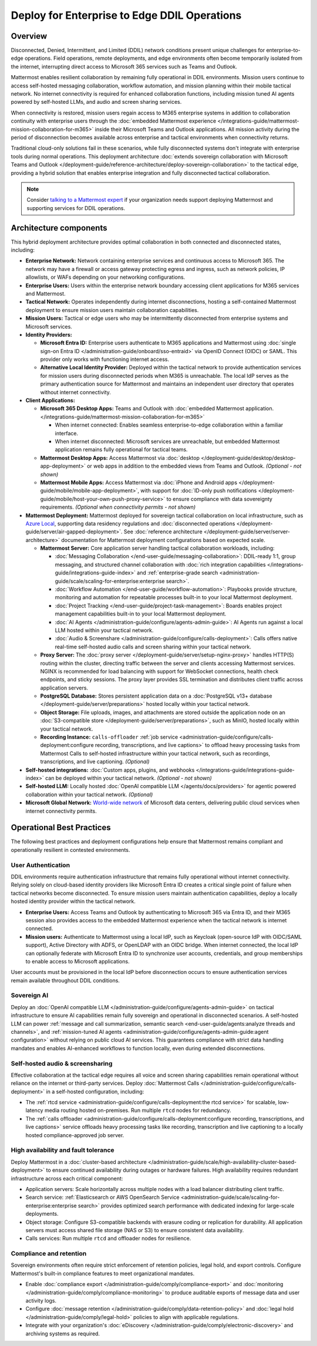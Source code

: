 Deploy for Enterprise to Edge DDIL Operations
=========================================

Overview
--------

Disconnected, Denied, Intermittent, and Limited (DDIL) network conditions present unique challenges for enterprise-to-edge operations. Field operations, remote deployments, and edge environments often become temporarily isolated from the internet, interrupting direct access to Microsoft 365 services such as Teams and Outlook.

Mattermost enables resilient collaboration by remaining fully operational in DDIL environments. Mission users continue to access self-hosted messaging collaboration, workflow automation, and mission planning within their mobile tactical network. No internet connectivity is required for enhanced collaboration functions, including mission tuned AI agents powered by self-hosted LLMs, and audio and screen sharing services.

When connectivity is restored, mission users regain access to M365 enterprise systems in addition to collaboration continuity with enterprise users through the :doc:`embedded Mattermost experience </integrations-guide/mattermost-mission-collaboration-for-m365>` inside their Microsoft Teams and Outlook applications. All mission activity during the period of disconnection becomes available across enterprise and tactical environments when connectivity returns. 

Traditional cloud-only solutions fail in these scenarios, while fully disconnected systems don't integrate with enterprise tools during normal operations. This deployment architecture :doc:`extends sovereign collaboration with Microsoft Teams and Outlook </deployment-guide/reference-architecture/deploy-sovereign-collaboration>` to the tactical edge, providing a hybrid solution that enables enterprise integration and fully disconnected tactical collaboration.

.. image:: /images/architecture-ms-teams-ddil.png
   :alt: Mattermost diagram displays the deployment components and relationships outlined in detail in this document.

.. note::
  Consider `talking to a Mattermost expert <https://mattermost.com/contact-sales/>`__ if your organization needs support deploying Mattermost and supporting services for DDIL operations.

Architecture components
-----------------------

This hybrid deployment architecture provides optimal collaboration in both connected and disconnected states, including:

- **Enterprise Network:** Network containing enterprise services and continuous access to Microsoft 365. The network may have a firewall or access gateway protecting egress and ingress, such as network policies, IP allowlists, or WAFs depending on your networking configurations.

- **Enterprise Users:** Users within the enterprise network boundary accessing client applications for M365 services and Mattermost.

- **Tactical Network:** Operates independently during internet disconnections, hosting a self-contained Mattermost deployment to ensure mission users maintain collaboration capabilities.

- **Mission Users:** Tactical or edge users who may be intermittently disconnected from enterprise systems and Microsoft services.

- **Identity Providers:**

  - **Microsoft Entra ID:** Enterprise users authenticate to M365 applications and Mattermost using :doc:`single sign-on Entra ID </administration-guide/onboard/sso-entraid>` via OpenID Connect (OIDC) or SAML. This provider only works with functioning internet access.

  - **Alternative Local Identity Provider:** Deployed within the tactical network to provide authentication services for mission users during disconnected periods when M365 is unreachable. The local IdP serves as the primary authentication source for Mattermost and maintains an independent user directory that operates without internet connectivity. 

- **Client Applications:**

  - **Microsoft 365 Desktop Apps:** Teams and Outlook with :doc:`embedded Mattermost application. </integrations-guide/mattermost-mission-collaboration-for-m365>`

    - When internet connected: Enables seamless enterprise-to-edge collaboration within a familiar interface.

    - When internet disconnected: Microsoft services are unreachable, but embedded Mattermost application remains fully operational for tactical teams.

  - **Mattermost Desktop Apps:** Access Mattermost via :doc:`desktop </deployment-guide/desktop/desktop-app-deployment>` or web apps in addition to the embedded views from Teams and Outlook. *(Optional - not shown)*

  - **Mattermost Mobile Apps:** Access Mattermost via :doc:`iPhone and Android apps </deployment-guide/mobile/mobile-app-deployment>`, with support for :doc:`ID-only push notifications </deployment-guide/mobile/host-your-own-push-proxy-service>` to ensure compliance with data sovereignty requirements. *(Optional when connectivity permits - not shown)*

- **Mattermost Deployment:** Mattermost deployed for sovereign tactical collaboration on local infrastructure, such as `Azure Local <https://learn.microsoft.com/en-us/azure/azure-local/manage/disconnected-operations-overview>`_, supporting data residency regulations and :doc:`disconnected operations </deployment-guide/server/air-gapped-deployment>`. See :doc:`reference architecture </deployment-guide/server/server-architecture>` documentation for Mattermost deployment configurations based on expected scale.

  - **Mattermost Server:** Core application server handling tactical collaboration workloads, including:

    - :doc:`Messaging Collaboration </end-user-guide/messaging-collaboration>`: DDIL-ready 1:1, group messaging, and structured channel collaboration with :doc:`rich integration capabilities </integrations-guide/integrations-guide-index>` and :ref:`enterprise-grade search <administration-guide/scale/scaling-for-enterprise:enterprise search>`.

    - :doc:`Workflow Automation </end-user-guide/workflow-automation>`: Playbooks provide structure, monitoring and automation for repeatable processes built-in to your local Mattermost deployment.

    - :doc:`Project Tracking </end-user-guide/project-task-management>`: Boards enables project management capabilities built-in to your local Mattermost deployment.

    - :doc:`AI Agents </administration-guide/configure/agents-admin-guide>`: AI Agents run against a local LLM hosted within your tactical network. 

    - :doc:`Audio & Screenshare </administration-guide/configure/calls-deployment>`: Calls offers native real-time self-hosted audio calls and screen sharing within your tactical network.

  - **Proxy Server:** The :doc:`proxy server </deployment-guide/server/setup-nginx-proxy>` handles HTTP(S) routing within the cluster, directing traffic between the server and clients accessing Mattermost services. NGINX is recommended for load balancing with support for WebSocket connections, health check endpoints, and sticky sessions. The proxy layer provides SSL termination and distributes client traffic across application servers.

  - **PostgreSQL Database:** Stores persistent application data on a :doc:`PostgreSQL v13+ database </deployment-guide/server/preparations>` hosted locally within your tactical network.

  - **Object Storage:** File uploads, images, and attachments are stored outside the application node on an :doc:`S3-compatible store </deployment-guide/server/preparations>`, such as MinIO, hosted locally within your tactical network.

  - **Recording Instance:** ``calls-offloader`` :ref:`job service <administration-guide/configure/calls-deployment:configure recording, transcriptions, and live captions>` to offload heavy processing tasks from Mattermost Calls to self-hosted infrastructure within your tactical network, such as recordings, transcriptions, and live captioning. *(Optional)*

- **Self-hosted integrations:** :doc:`Custom apps, plugins, and webhooks </integrations-guide/integrations-guide-index>` can be deployed within your tactical network. *(Optional - not shown)*

- **Self-hosted LLM:** Locally hosted :doc:`OpenAI compatible LLM </agents/docs/providers>` for agentic powered collaboration within your tactical network. *(Optional)*

- **Microsoft Global Network:** `World-wide network <https://learn.microsoft.com/en-us/azure/networking/microsoft-global-network>`_ of Microsoft data centers, delivering public cloud services when internet connectivity permits. 

Operational Best Practices
--------------------------

The following best practices and deployment configurations help ensure that Mattermost remains compliant and operationally resilient in contested environments.

User Authentication
~~~~~~~~~~~~~~~~~~~

DDIL environments require authentication infrastructure that remains fully operational without internet connectivity. Relying solely on cloud-based identity providers like Microsoft Entra ID creates a critical single point of failure when tactical networks become disconnected. To ensure mission users maintain authentication capabilities, deploy a locally hosted identity provider within the tactical network.

- **Enterprise Users:** Access Teams and Outlook by authenticating to Microsoft 365 via Entra ID, and their M365 session also provides access to the embedded Mattermost experience when the tactical network is internet connected.

- **Mission users:** Authenticate to Mattermost using a local IdP, such as Keycloak (open-source IdP with OIDC/SAML support), Active Directory with ADFS, or OpenLDAP with an OIDC bridge. When internet connected, the local IdP can optionally federate with Microsoft Entra ID to synchronize user accounts, credentials, and group memberships to enable access to Microsoft applications.

User accounts must be provisioned in the local IdP before disconnection occurs to ensure authentication services remain available throughout DDIL conditions. 

Sovereign AI
~~~~~~~~~~~~

Deploy an :doc:`OpenAI compatible LLM </administration-guide/configure/agents-admin-guide>` on tactical infrastructure to ensure AI capabilities remain fully sovereign and operational in disconnected scenarios. A self-hosted LLM can power :ref:`message and call summarization, semantic search <end-user-guide/agents:analyze threads and channels>`, and :ref:`mission-tuned AI agents <administration-guide/configure/agents-admin-guide:agent configuration>` without relying on public cloud AI services. This guarantees compliance with strict data handling mandates and enables AI-enhanced workflows to function locally, even during extended disconnections.

Self-hosted audio & screensharing
~~~~~~~~~~~~~~~~~~~~~~~~~~~~~~~~~

Effective collaboration at the tactical edge requires all voice and screen sharing capabilities remain operational without reliance on the internet or third-party services. Deploy :doc:`Mattermost Calls </administration-guide/configure/calls-deployment>` in a self-hosted configuration, including:

- The :ref:`rtcd service <administration-guide/configure/calls-deployment:the rtcd service>` for scalable, low-latency media routing hosted on-premises. Run multiple ``rtcd`` nodes for redundancy.
- The :ref:`calls offloader <administration-guide/configure/calls-deployment:configure recording, transcriptions, and live captions>` service offloads heavy processing tasks like recording, transcription and live captioning to a locally hosted compliance-approved job server.

High availability and fault tolerance
~~~~~~~~~~~~~~~~~~~~~~~~~~~~~~~~~~~~~

Deploy Mattermost in a :doc:`cluster-based architecture </administration-guide/scale/high-availability-cluster-based-deployment>` to ensure continued availability during outages or hardware failures. High availability requires redundant infrastructure across each critical component:

- Application servers: Scale horizontally across multiple nodes with a load balancer distributing client traffic.
- Search service: :ref:`Elasticsearch or AWS OpenSearch Service <administration-guide/scale/scaling-for-enterprise:enterprise search>` provides optimized search performance with dedicated indexing for large-scale deployments.
- Object storage: Configure S3-compatible backends with erasure coding or replication for durability. All application servers must access shared file storage (NAS or S3) to ensure consistent data availability.
- Calls services: Run multiple ``rtcd`` and offloader nodes for resilience.

Compliance and retention
~~~~~~~~~~~~~~~~~~~~~~~~

Sovereign environments often require strict enforcement of retention policies, legal hold, and export controls. Configure Mattermost's built-in compliance features to meet organizational mandates.

- Enable :doc:`compliance export </administration-guide/comply/compliance-export>` and :doc:`monitoring </administration-guide/comply/compliance-monitoring>` to produce auditable exports of message data and user activity logs.
- Configure :doc:`message retention </administration-guide/comply/data-retention-policy>` and :doc:`legal hold </administration-guide/comply/legal-hold>` policies to align with applicable regulations.
- Integrate with your organization's :doc:`eDiscovery </administration-guide/comply/electronic-discovery>` and archiving systems as required.

